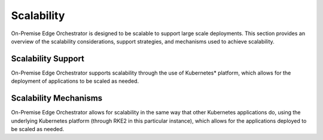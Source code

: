 Scalability
===========

On-Premise Edge Orchestrator is designed to be scalable to support large scale deployments.
This section provides an overview of the scalability considerations, support strategies,
and mechanisms used to achieve scalability.

Scalability Support
~~~~~~~~~~~~~~~~~~~

On-Premise Edge Orchestrator supports scalability through the use of Kubernetes\* platform,
which allows for the deployment of applications to be scaled as needed.

Scalability Mechanisms
~~~~~~~~~~~~~~~~~~~~~~

On-Premise Edge Orchestrator allows for scalability in the same way that other
Kubernetes applications do, using the underlying Kubernetes platform
(through RKE2 in this particular instance), which allows for the applications
deployed to be scaled as needed.